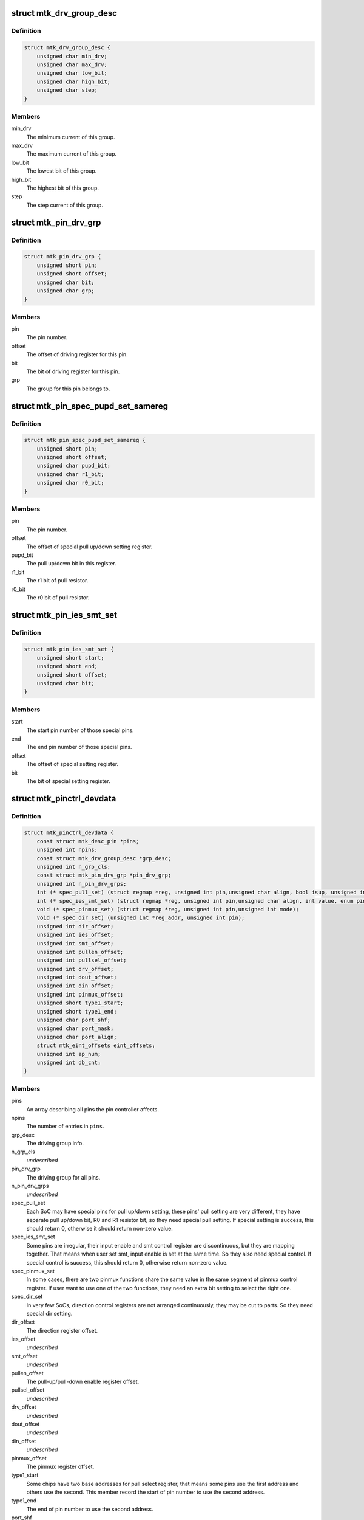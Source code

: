 .. -*- coding: utf-8; mode: rst -*-
.. src-file: drivers/pinctrl/mediatek/pinctrl-mtk-common.h

.. _`mtk_drv_group_desc`:

struct mtk_drv_group_desc
=========================

.. c:type:: struct mtk_drv_group_desc

    Provide driving group data.

.. _`mtk_drv_group_desc.definition`:

Definition
----------

.. code-block:: c

    struct mtk_drv_group_desc {
        unsigned char min_drv;
        unsigned char max_drv;
        unsigned char low_bit;
        unsigned char high_bit;
        unsigned char step;
    }

.. _`mtk_drv_group_desc.members`:

Members
-------

min_drv
    The minimum current of this group.

max_drv
    The maximum current of this group.

low_bit
    The lowest bit of this group.

high_bit
    The highest bit of this group.

step
    The step current of this group.

.. _`mtk_pin_drv_grp`:

struct mtk_pin_drv_grp
======================

.. c:type:: struct mtk_pin_drv_grp

    Provide each pin driving info.

.. _`mtk_pin_drv_grp.definition`:

Definition
----------

.. code-block:: c

    struct mtk_pin_drv_grp {
        unsigned short pin;
        unsigned short offset;
        unsigned char bit;
        unsigned char grp;
    }

.. _`mtk_pin_drv_grp.members`:

Members
-------

pin
    The pin number.

offset
    The offset of driving register for this pin.

bit
    The bit of driving register for this pin.

grp
    The group for this pin belongs to.

.. _`mtk_pin_spec_pupd_set_samereg`:

struct mtk_pin_spec_pupd_set_samereg
====================================

.. c:type:: struct mtk_pin_spec_pupd_set_samereg

    - For special pins' pull up/down setting which resides in same register

.. _`mtk_pin_spec_pupd_set_samereg.definition`:

Definition
----------

.. code-block:: c

    struct mtk_pin_spec_pupd_set_samereg {
        unsigned short pin;
        unsigned short offset;
        unsigned char pupd_bit;
        unsigned char r1_bit;
        unsigned char r0_bit;
    }

.. _`mtk_pin_spec_pupd_set_samereg.members`:

Members
-------

pin
    The pin number.

offset
    The offset of special pull up/down setting register.

pupd_bit
    The pull up/down bit in this register.

r1_bit
    The r1 bit of pull resistor.

r0_bit
    The r0 bit of pull resistor.

.. _`mtk_pin_ies_smt_set`:

struct mtk_pin_ies_smt_set
==========================

.. c:type:: struct mtk_pin_ies_smt_set

    For special pins' ies and smt setting.

.. _`mtk_pin_ies_smt_set.definition`:

Definition
----------

.. code-block:: c

    struct mtk_pin_ies_smt_set {
        unsigned short start;
        unsigned short end;
        unsigned short offset;
        unsigned char bit;
    }

.. _`mtk_pin_ies_smt_set.members`:

Members
-------

start
    The start pin number of those special pins.

end
    The end pin number of those special pins.

offset
    The offset of special setting register.

bit
    The bit of special setting register.

.. _`mtk_pinctrl_devdata`:

struct mtk_pinctrl_devdata
==========================

.. c:type:: struct mtk_pinctrl_devdata

    Provide HW GPIO related data.

.. _`mtk_pinctrl_devdata.definition`:

Definition
----------

.. code-block:: c

    struct mtk_pinctrl_devdata {
        const struct mtk_desc_pin *pins;
        unsigned int npins;
        const struct mtk_drv_group_desc *grp_desc;
        unsigned int n_grp_cls;
        const struct mtk_pin_drv_grp *pin_drv_grp;
        unsigned int n_pin_drv_grps;
        int (* spec_pull_set) (struct regmap *reg, unsigned int pin,unsigned char align, bool isup, unsigned int arg);
        int (* spec_ies_smt_set) (struct regmap *reg, unsigned int pin,unsigned char align, int value, enum pin_config_param arg);
        void (* spec_pinmux_set) (struct regmap *reg, unsigned int pin,unsigned int mode);
        void (* spec_dir_set) (unsigned int *reg_addr, unsigned int pin);
        unsigned int dir_offset;
        unsigned int ies_offset;
        unsigned int smt_offset;
        unsigned int pullen_offset;
        unsigned int pullsel_offset;
        unsigned int drv_offset;
        unsigned int dout_offset;
        unsigned int din_offset;
        unsigned int pinmux_offset;
        unsigned short type1_start;
        unsigned short type1_end;
        unsigned char port_shf;
        unsigned char port_mask;
        unsigned char port_align;
        struct mtk_eint_offsets eint_offsets;
        unsigned int ap_num;
        unsigned int db_cnt;
    }

.. _`mtk_pinctrl_devdata.members`:

Members
-------

pins
    An array describing all pins the pin controller affects.

npins
    The number of entries in \ ``pins``\ .

grp_desc
    The driving group info.

n_grp_cls
    *undescribed*

pin_drv_grp
    The driving group for all pins.

n_pin_drv_grps
    *undescribed*

spec_pull_set
    Each SoC may have special pins for pull up/down setting,
    these pins' pull setting are very different, they have separate pull
    up/down bit, R0 and R1 resistor bit, so they need special pull setting.
    If special setting is success, this should return 0, otherwise it should
    return non-zero value.

spec_ies_smt_set
    Some pins are irregular, their input enable and smt
    control register are discontinuous, but they are mapping together. That
    means when user set smt, input enable is set at the same time. So they
    also need special control. If special control is success, this should
    return 0, otherwise return non-zero value.

spec_pinmux_set
    In some cases, there are two pinmux functions share
    the same value in the same segment of pinmux control register. If user
    want to use one of the two functions, they need an extra bit setting to
    select the right one.

spec_dir_set
    In very few SoCs, direction control registers are not
    arranged continuously, they may be cut to parts. So they need special
    dir setting.

dir_offset
    The direction register offset.

ies_offset
    *undescribed*

smt_offset
    *undescribed*

pullen_offset
    The pull-up/pull-down enable register offset.

pullsel_offset
    *undescribed*

drv_offset
    *undescribed*

dout_offset
    *undescribed*

din_offset
    *undescribed*

pinmux_offset
    The pinmux register offset.

type1_start
    Some chips have two base addresses for pull select register,
    that means some pins use the first address and others use the second. This
    member record the start of pin number to use the second address.

type1_end
    The end of pin number to use the second address.

port_shf
    The shift between two registers.

port_mask
    The mask of register.

port_align
    Provide clear register and set register step.

eint_offsets
    *undescribed*

ap_num
    *undescribed*

db_cnt
    *undescribed*

.. This file was automatic generated / don't edit.

